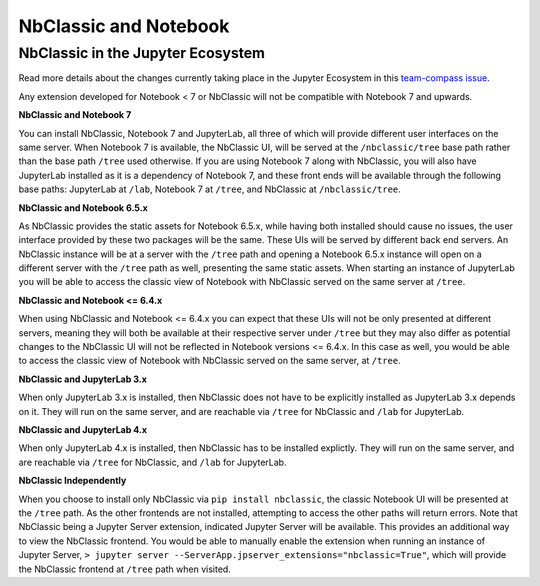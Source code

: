 .. _htmlnotebook:

.. _NbClassicNotebook:

NbClassic and Notebook
======================

NbClassic in the Jupyter Ecosystem
~~~~~~~~~~~~~~~~~~~~~~~~~~~~~~~~~~
Read more details about the changes currently taking place in the
Jupyter Ecosystem in this `team-compass issue`_.

Any extension developed for Notebook < 7 or NbClassic will not be
compatible with Notebook 7 and upwards.

**NbClassic and Notebook 7**

You can install NbClassic, Notebook 7 and JupyterLab, all three of
which will provide different user interfaces
on the same server. When Notebook 7 is available, the NbClassic UI, will
be served at the ``/nbclassic/tree`` base path rather than the 
base path ``/tree`` used otherwise. If you are using Notebook 7 along 
with NbClassic, you will also have JupyterLab installed as it is a 
dependency of Notebook 7, and these front ends will be available 
through the following base paths: JupyterLab at ``/lab``, Notebook 7 at 
``/tree``, and NbClassic at ``/nbclassic/tree``.

**NbClassic and Notebook 6.5.x**

As NbClassic provides the static assets for Notebook 6.5.x, while
having both installed should cause no issues, the user interface provided
by these two packages will be the same. These UIs will be served by
different back end servers. An NbClassic instance will be at a server with the 
``/tree`` path and opening a Notebook 6.5.x instance will open on a 
different server with the ``/tree`` path as well, presenting the same 
static assets. When starting an instance of JupyterLab you will be able 
to access the classic view of Notebook with NbClassic served on the same 
server at ``/tree``. 

**NbClassic and Notebook <= 6.4.x**

When using NbClassic and Notebook <= 6.4.x you can expect that these UIs
will not be only presented at different servers, meaning they will both 
be available at their respective server under ``/tree`` but they 
may also differ as potential changes to the NbClassic UI will not be 
reflected in Notebook versions <= 6.4.x. In this case as well, you would 
be able to access the classic view of Notebook with NbClassic served on 
the same server, at ``/tree``.

**NbClassic and JupyterLab 3.x**

When only JupyterLab 3.x is installed, then NbClassic does not have to be 
explicitly installed as JupyterLab 3.x depends on it. They will run on 
the same server, and are reachable via ``/tree`` for NbClassic and 
``/lab`` for JupyterLab.

**NbClassic and JupyterLab 4.x**

When only JupyterLab 4.x is installed, then NbClassic has to be installed 
explictly. They will run on the same server, and are reachable via 
``/tree`` for NbClassic, and ``/lab`` for JupyterLab.

**NbClassic Independently**

When you choose to install only NbClassic via ``pip install nbclassic``, 
the classic Notebook UI will be presented at the ``/tree`` path. As the 
other frontends are not installed, attempting to access the other paths 
will return errors. Note that NbClassic being a Jupyter Server extension, 
indicated Jupyter Server will be available. This provides an additional 
way to view the NbClassic frontend. You would be able to  manually 
enable the extension when running an instance of Jupyter Server, 
``> jupyter server --ServerApp.jpserver_extensions="nbclassic=True"``, 
which will provide the NbClassic frontend at ``/tree`` path when visited.

.. _team-compass issue: https://github.com/jupyter/notebook-team-compass/issues/5#issuecomment-1085254000
